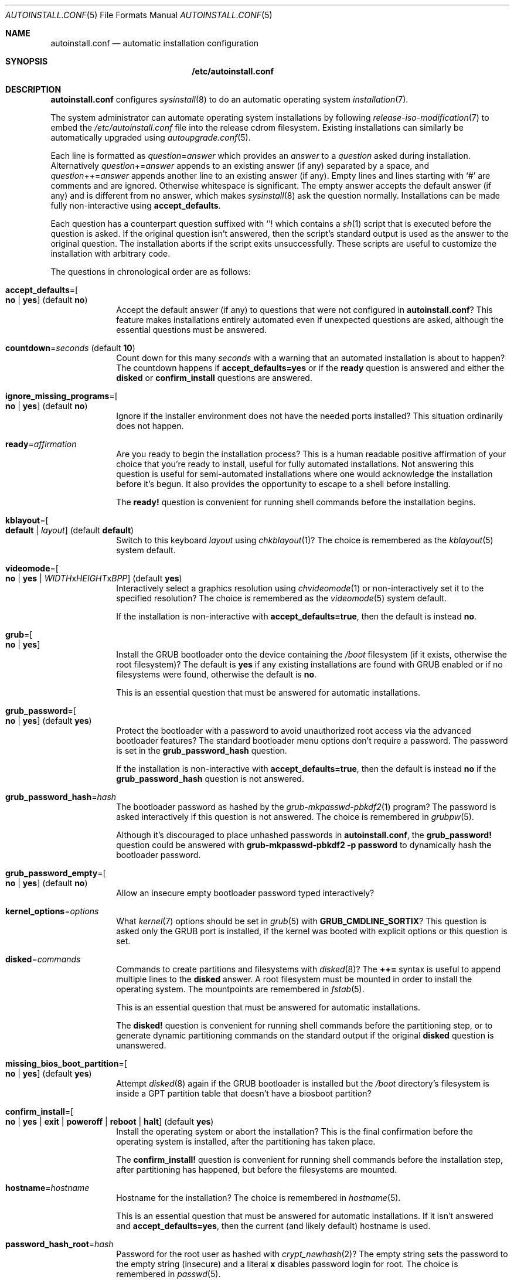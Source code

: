 .Dd April 23, 2023
.Dt AUTOINSTALL.CONF 5
.Os
.Sh NAME
.Nm autoinstall.conf
.Nd automatic installation configuration
.Sh SYNOPSIS
.Nm /etc/autoinstall.conf
.Sh DESCRIPTION
.Nm
configures
.Xr sysinstall 8
to do an automatic operating system
.Xr installation 7 .
.Pp
The system administrator can automate operating system installations by
following
.Xr release-iso-modification 7
to embed the
.Pa /etc/autoinstall.conf
file into the release cdrom filesystem.
Existing installations can similarly be automatically upgraded using
.Xr autoupgrade.conf 5 .
.Pp
Each line is formatted as
.Ar question Ns = Ns Ar answer
which provides an
.Ar answer
to a
.Ar question
asked during installation.
Alternatively
.Ar question Ns += Ns Ar answer
appends to an existing answer (if any) separated by a space, and
.Ar question Ns ++= Ns Ar answer
appends another line to an existing answer (if any).
Empty lines and lines starting with
.Sq #
are comments and are ignored.
Otherwise whitespace is significant.
The empty answer accepts the default answer (if any) and is different from no
answer, which makes
.Xr sysinstall 8
ask the question normally.
Installations can be made fully non-interactive using
.Sy accept_defaults .
.Pp
Each question has a counterpart question suffixed with
.Sq "!"
which contains a
.Xr sh 1
script that is executed before the question is asked.
If the original question isn't answered, then the script's standard output
is used as the answer to the original question.
The installation aborts if the script exits unsuccessfully.
These scripts are useful to customize the installation with arbitrary code.
.Pp
The questions in chronological order are as follows:
.Bl -tag -width "12345678"
.It Sy accept_defaults Ns "=" Ns Oo Sy no "|" yes Oc ( default Sy no )
Accept the default answer (if any) to questions that were not
configured in
.Nm ?
This feature makes installations entirely automated even if unexpected questions
are asked, although the essential questions must be answered.
.It Sy countdown Ns "=" Ns Ar seconds No ( default Li 10 )
Count down for this many
.Ar seconds
with a warning that an automated installation is about to happen?
The countdown happens if
.Sy accept_defaults=yes
or if the
.Sy ready
question is answered and either the
.Sy disked
or
.Sy confirm_install
questions are answered.
.It Sy ignore_missing_programs Ns "=" Ns Oo Sy no "|" yes Oc ( default Sy no )
Ignore if the installer environment does not have the needed ports installed?
This situation ordinarily does not happen.
.It Sy ready Ns "=" Ns Ar affirmation
Are you ready to begin the installation process?
This is a human readable positive affirmation of your choice that you're ready
to install, useful for fully automated installations.
Not answering this question is useful for semi-automated installations where one
would acknowledge the installation before it's begun.
It also provides the opportunity to escape to a shell before installing.
.Pp
The
.Sy "ready!"
question is convenient for running shell commands before the installation
begins.
.It Sy kblayout Ns "=" Ns Oo Sy default "|" Ar layout Oc ( default Sy default )
Switch to this keyboard
.Ar layout
using
.Xr chkblayout 1 ?
The choice is remembered as the
.Xr kblayout 5
system default.
.It Sy videomode Ns "=" Ns Oo Sy no "|" Sy yes "|" Ar WIDTH Ns x Ns Ar HEIGHT Ns x Ns Ar BPP Oc ( default Sy yes )
Interactively select a graphics resolution using
.Xr chvideomode 1
or non-interactively set it to the specified resolution?
The choice is remembered as the
.Xr videomode 5
system default.
.Pp
If the installation is non-interactive with
.Sy accept_defaults=true ,
then the default is instead
.Sy no .
.It Sy grub Ns "=" Ns Oo Sy no "|" Sy yes Oc
Install the GRUB bootloader onto the device containing the
.Pa /boot
filesystem (if it exists, otherwise the root filesystem)?
The default is
.Sy yes
if any existing installations are found with GRUB enabled or if no filesystems
were found, otherwise the default is
.Sy no .
.Pp
This is an essential question that must be answered for automatic installations.
.It Sy grub_password Ns "=" Ns Oo Sy no "|" Sy yes Oc ( default Sy yes )
Protect the bootloader with a password to avoid unauthorized root access via the
advanced bootloader features?
The standard bootloader menu options don't require a password.
The password is set in the
.Sy grub_password_hash
question.
.Pp
If the installation is non-interactive with
.Sy accept_defaults=true ,
then the default is instead
.Sy no
if the
.Sy grub_password_hash
question is not answered.
.It Sy grub_password_hash Ns "=" Ns Ar hash
The bootloader password as hashed by the
.Xr grub-mkpasswd-pbkdf2 1
program?
The password is asked interactively if this question is not answered.
The choice is remembered in
.Xr grubpw 5 .
.Pp
Although it's discouraged to place unhashed passwords in
.Nm ,
the
.Sy "grub_password!"
question could be answered with
.Li "grub-mkpasswd-pbkdf2 -p password"
to dynamically hash the bootloader password.
.It Sy grub_password_empty Ns "=" Ns Oo Sy no "|" Sy yes Oc ( default Sy no )
Allow an insecure empty bootloader password typed interactively?
.It Sy kernel_options Ns "=" Ns Ar options
What
.Xr kernel 7
options should be set in
.Xr grub 5
with
.Sy GRUB_CMDLINE_SORTIX ?
This question is asked only the GRUB port is installed, if the kernel was booted
with explicit options or this question is set.
.It Sy disked Ns "=" Ns Ar commands
Commands to create partitions and filesystems with
.Xr disked 8 ?
The
.Li ++=
syntax is useful to append multiple lines to the
.Sy disked
answer.
A root filesystem must be mounted in order to install the operating system.
The mountpoints are remembered in
.Xr fstab 5 .
.Pp
This is an essential question that must be answered for automatic installations.
.Pp
The
.Sy "disked!"
question is convenient for running shell commands before the partitioning step,
or to generate dynamic partitioning commands on the standard output if the
original
.Sy disked
question is unanswered.
.It Sy missing_bios_boot_partition Ns "=" Ns Oo Sy no "|" Sy yes Oc ( default Sy yes )
Attempt
.Xr disked 8
again if the GRUB bootloader is installed but the
.Pa /boot
directory's filesystem is inside a GPT partition table that doesn't have a
biosboot partition?
.It Sy confirm_install Ns "=" Ns Oo Sy no "|" Sy yes "|" Sy exit "|" Sy poweroff "|" Sy reboot "|" Sy halt Oc ( default Sy yes )
Install the operating system or abort the installation?
This is the final confirmation before the operating system is installed, after
the partitioning has taken place.
.Pp
The
.Sy "confirm_install!"
question is convenient for running shell commands before the installation step,
after partitioning has happened, but before the filesystems are mounted.
.It Sy hostname Ns "=" Ns Ar hostname
Hostname for the installation?
The choice is remembered in
.Xr hostname 5 .
.Pp
This is an essential question that must be answered for automatic installations.
If it isn't answered and
.Sy accept_defaults=yes ,
then the current (and likely default) hostname is used.
.It Sy password_hash_root Ns "=" Ns Ar hash
Password for the root user as hashed with
.Xr crypt_newhash 2 ?
The empty string sets the password to the empty string (insecure) and a literal
.Sy x
disables password login for root.
The choice is remembered in
.Xr passwd 5 .
.Pp
This is an essential question that must be answered for automatic installations.
If it isn't answered and
.Sy accept_defaults=yes ,
then password login is disabled for root.
.Pp
Although it's discouraged to place unhashed passwords in
.Nm ,
the
.Sy "password_hash_root!"
question could be answered with
.Li "echo password | passwd -H"
to dynamically hash the root password.
.It Sy password_hash_root Ns "=" Ns Oo Sy no "|" Sy yes Oc ( default Sy no )
Allow an insecure empty root password typed interactively?
.It Sy copy_ssh_authorized_keys_root Ns "=" Ns Oo Sy no "|" Sy yes Oc ( default Sy yes )
Copy the
.Pa /root/.ssh/authorized_keys
file (if it exists) into the installation?
.It Sy copy_ssh_config_root Ns "=" Ns Oo Sy no "|" Sy yes Oc ( default Sy yes )
Copy the
.Pa /root/.ssh/config
file (if it exists) into the installation?
.It Sy copy_ssh_id_rsa_root Ns "=" Ns Oo Sy no "|" Sy yes Oc ( default Sy yes )
Copy the
.Pa /root/.ssh/id_rsa
file (if it exists) into the installation?
.It Sy copy_ssh_known_hosts_root Ns "=" Ns Oo Sy no "|" Sy yes Oc ( default Sy yes )
Copy the
.Pa /root/.ssh/known_hosts
file (if it exists) into the installation?
.It Sy empty_password Ns "=" Ns Oo Sy no "|" Sy yes Oc ( default Sy no )
Allow insecure empty passwords for regular users?
.It Sy enable_gui Ns "=" Ns Oo Sy no "|" Sy yes Oc ( default Sy yes )
Enable the
.Xr display 1
graphical user interface?
The choice is remembered in
.Xr session 5 .
.It Sy enable_ntpd Ns "=" Ns Oo Sy no "|" Sy yes Oc ( default Sy no )
Automatically get time from the network using
.Xr ntpd 8 ?
Note this choice has privacy implications as the servers in
.Xr ntpd.conf 5
file will be contacted in the background.
The choice is remembered in
.Pa /etc/init/local
per
.Xr init 5 .
.It Sy enable_sshd Ns "=" Ns Oo Sy no "|" Sy yes Oc ( default Sy no )
Enable the
.Xr sshd 8
secure shell server?
The choice is remembered in
.Pa /etc/init/local
per
.Xr init 5 .
.It Sy copy_sshd_config Ns "=" Ns Oo Sy no "|" Sy yes Oc ( default Sy no )
Copy the
.Pa /etc/sshd_config
file (if it exists) into the installation?
.It Sy enable_sshd_password Ns "=" Ns Oo Sy no "|" Sy yes Oc ( default Sy no )
Enable password authentication in the local
.Xr sshd 8 ?
The choice is remembered in
.Xr sshd_config 5 .
.Pp
It's strongly encouraged to answer
.Sy no
and instead use public key authentication.
The installation environment can be seeded with the ssh keys using the
.Xr release-iso-modification 7
procedure and the default answers will copy the keys into the installation.
.It Sy enable_sshd_root_password Ns "=" Ns Oo Sy no "|" Sy yes Oc ( default Sy no )
Enable ssh to the root user with password authentication?
.It Sy copy_sshd_private_keys Ns "=" Ns Oo Sy no "|" Sy yes Oc ( default Sy yes )
Copy the sshd private keys (if they exist) into the installation?
These are
.Pa /etc/ssh_host_ecdsa_key ,
.Pa /etc/ssh_host_ed25519_key ,
and
.Pa /etc/ssh_host_rsa_key .
.It Sy finally Ns "=" Ns Oo Sy exit "|" Sy poweroff "|" Sy reboot "|" Sy halt "|" Sy boot "|" Sy chroot Oc ( default Sy boot )
What action should be taken when the installation is finished?
.Pp
The
.Sy "finally!"
question is convenient for running shell commands once the installation is
complete to customize the installation.
The working directory is the root filesystem of the installation with all
filesystems mounted.
The
.Li "chroot -d ."
command is useful to
.Xr chroot 8
into the new root filesystem to run commands with the
.Pa /dev
filesystem mounted.
.El
.Sh FILES
.Bl -tag -width "/etc/autoinstall.conf" -compact
.It Pa /etc/autoinstall.conf
Automatic installation configuration.
.El
.Sh EXAMPLES
.Ss Fully automated installation
To perform a fully automated installation with root login disabled, create
.Pa autoinstall.conf :
.Bd -literal -offset indentq
accept_defaults=yes
grub=yes
disked++=mktable mbr
disked++=mkpart 1 0% 100% ext2 /
hostname=dragon
password_hash_root=x
.Ed
.Pp
Then follow
.Xr release-iso-modification 7
to configure the installation medium:
.Bd -literal -offset indent
tix-iso-liveconfig --autoinstall=autoinstall.conf liveconfig
tix-iso-bootconfig \\
  --liveconfig=liveconfig --default=1 --random-seed \\
  bootconfig
tix-iso-add sortix.iso bootconfig -o autosortix.iso
.Ed
.Pp
The resulting
.Pa autosortix.iso
image will then automatically format the harddisk and install the operating
system on whatever machine it is booted on.
Take care.
.Ss Setting passwords
The
.Xr grub-mkpasswd-pbkdf2 1
command can be used to hash a GRUB password and
.Xr passwd 1
can be used to hash a user password:
.Bd -literal -offset indent
grub-mkpasswd-pbkdf2 -p bootloader-password
echo root-password | passwd -H
.Ed
.Pp
The hashes can then be inserted in
.Nm :
.Bd -literal -offset indent
grub_password_hash=grub.pbkdf2.sha512.10000.68DA[...]
password_hash_root=$2b$10$d/9pP1[...]
.Ed
.Pp
Alternatively the passwords could be embedded in
.Nm ,
however beware that your
.Nm
file and the installation medium could leak:
.Bd -literal -offset indent
grub_password_hash!=grub-mkpasswd-pbkdf2 -p bootloader-password
password_hash_root!=echo root-password | passwd -H
.Ed
.Ss Automatically install with sshd
To automatically install the operating system with sshd enabled with keys and
authorizations set up ahead of time, first create
.Pa autoinstall.conf :
.Bd -literal -offset indent
accept_defaults=yes
grub=yes
disked++=mktable mbr
disked++=mkpart 1 0% 100% ext2 /
hostname=example.com
password_hash_root=x
enable_sshd=yes
.Ed
.Pp
Then follow
.Xr release-iso-modification 7
to configure the installation medium with automated installation and sshd:
.Bd -literal -offset indent
tix-iso-liveconfig \\
  --autoinstall=autoinstall.conf \\
  --root-ssh-authorized-keys="$HOME/.ssh/id_rsa.pub" \\
  --sshd-keygen \\
  --sshd-key-known-hosts-file="$HOME/.ssh/known_hosts" \\
  --sshd-key-known-hosts-hosts="example.com example.com,192.0.2.1 192.0.2.1" \\
  liveconfig
tix-iso-bootconfig \\
  --liveconfig=liveconfig --default=1 --random-seed \\
  bootconfig
tix-iso-add sortix.iso bootconfig -o autosortix.iso
.Ed
.Pp
To ssh into the installation after it has finished:
.Bd -literal -offset indent
ssh root@example.com
.Ed
.Pp
The connection will be immediately trusted because the just-generated server
keys were associated with the hostname in the
.Pa $HOME/.ssh/known_hosts
file.
This step assumes the hostname (example.com in this example) resolves to the
installation's IP address, otherwise the IP address can be used directly.
If the IP address is known ahead of time, it should be inserted into the
space delimited
.Fl \-sshd-key-known-hosts-hosts
list of host aliases.
.Ss Automatically install into a virtual machine with sshd
To automatically install into a qemu virtual machine, follow the above example
but instead associate the server keys with your localhost and optionally use a
.Pa known_hosts
file per virtual machine.
.Bd -literal -offset indent
  ...
  --sshd-key-known-hosts-file="sortix.hdd.known_hosts" \\
  --sshd-key-known-hosts-hosts=127.0.0.1 \\
  ...
.Ed
.Pp
Create the harddisk and spawn the virtual machine and forward the local port
2222 to the virtual machine's port 22.
.Bd -literal -offset indent
qemu-img create -f qcow2 sortix.hdd 1G
qemu-system-x86_64 \\
  -vga std -m 1024 \\
  -hda sortix.hdd -cdrom autosortix.iso \\
  -device e1000,netdev=net0 \\
  -netdev user,id=net0,hostfwd=tcp:127.0.0.1:2222-:22
.Ed
.Pp
To ssh into the installation after it has finished:
.Bd -literal -offset indent
ssh -oUserKnownHostsFile=sortix.hdd.known_hosts -p 2222 root@127.0.0.1
.Ed
.Sh SEE ALSO
.Xr autoupgrade.conf 5 ,
.Xr upgrade.conf 5 ,
.Xr release-iso-modification 7 ,
.Xr upgrade 7 ,
.Xr sysupgrade 8 ,
.Xr tix 8

